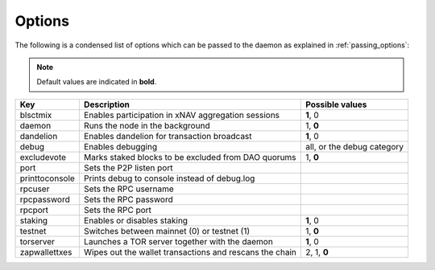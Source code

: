 .. _options:

Options
=======

The following is a condensed list of options which can be passed to the daemon as explained in :ref:`passing_options`:


.. note::

   Default values are indicated in **bold**.

========================  ========================================================== ===========================
Key                       Description                                                Possible values
========================  ========================================================== ===========================
blsctmix                  Enables participation in xNAV aggregation sessions         **1**, 0
daemon                    Runs the node in the background                            1, **0**
dandelion                 Enables dandelion for transaction broadcast                **1**, 0
debug                     Enables debugging                                          all, or the debug category
excludevote               Marks staked blocks to be excluded from DAO quorums        1, **0**
port                      Sets the P2P listen port                
printtoconsole            Prints debug to console instead of debug.log
rpcuser                   Sets the RPC username 
rpcpassword               Sets the RPC password
rpcport                   Sets the RPC port
staking                   Enables or disables staking                                **1**, 0
testnet                   Switches between mainnet (0) or testnet (1)                1, **0**
torserver                 Launches a TOR server together with the daemon             **1**, 0
zapwallettxes             Wipes out the wallet transactions and rescans the chain    2, 1, **0**
========================  ========================================================== ===========================


